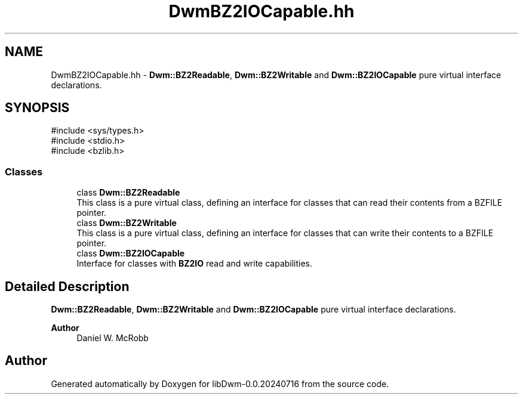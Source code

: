 .TH "DwmBZ2IOCapable.hh" 3 "libDwm-0.0.20240716" \" -*- nroff -*-
.ad l
.nh
.SH NAME
DwmBZ2IOCapable.hh \- \fBDwm::BZ2Readable\fP, \fBDwm::BZ2Writable\fP and \fBDwm::BZ2IOCapable\fP pure virtual interface declarations\&.  

.SH SYNOPSIS
.br
.PP
\fR#include <sys/types\&.h>\fP
.br
\fR#include <stdio\&.h>\fP
.br
\fR#include <bzlib\&.h>\fP
.br

.SS "Classes"

.in +1c
.ti -1c
.RI "class \fBDwm::BZ2Readable\fP"
.br
.RI "This class is a pure virtual class, defining an interface for classes that can read their contents from a BZFILE pointer\&. "
.ti -1c
.RI "class \fBDwm::BZ2Writable\fP"
.br
.RI "This class is a pure virtual class, defining an interface for classes that can write their contents to a BZFILE pointer\&. "
.ti -1c
.RI "class \fBDwm::BZ2IOCapable\fP"
.br
.RI "Interface for classes with \fBBZ2IO\fP read and write capabilities\&. "
.in -1c
.SH "Detailed Description"
.PP 
\fBDwm::BZ2Readable\fP, \fBDwm::BZ2Writable\fP and \fBDwm::BZ2IOCapable\fP pure virtual interface declarations\&. 


.PP
\fBAuthor\fP
.RS 4
Daniel W\&. McRobb 
.RE
.PP

.SH "Author"
.PP 
Generated automatically by Doxygen for libDwm-0\&.0\&.20240716 from the source code\&.
